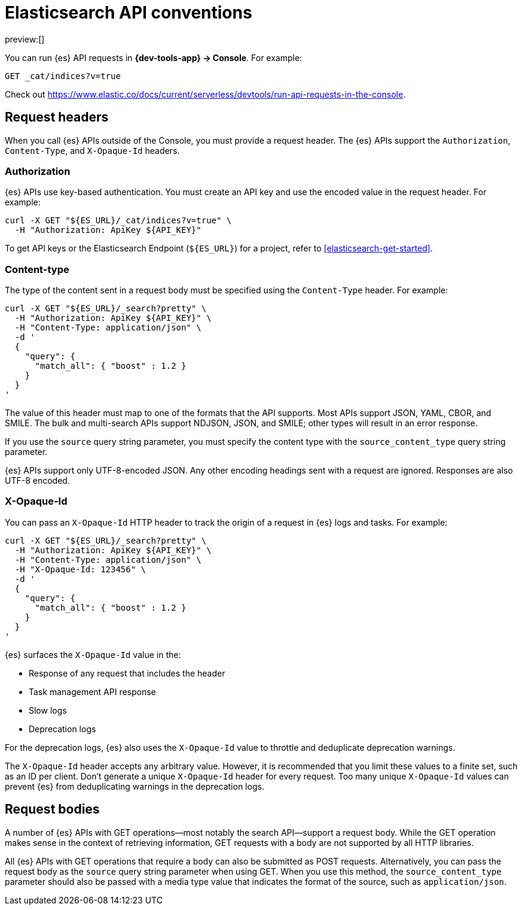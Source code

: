 [[elasticsearch-api-conventions]]
= Elasticsearch API conventions

:description: The {es} REST APIs have conventions for headers and request bodies.
:keywords: serverless, elasticsearch, API, reference

preview:[]

You can run {es} API requests in **{dev-tools-app} → Console**.
For example:

[source,shell]
----
GET _cat/indices?v=true
----

Check out https://www.elastic.co/docs/current/serverless/devtools/run-api-requests-in-the-console[].

[discrete]
[[elasticsearch-api-conventions-request-headers]]
== Request headers

When you call {es} APIs outside of the Console, you must provide a request header.
The {es} APIs support the `Authorization`, `Content-Type`, and `X-Opaque-Id` headers.

[discrete]
[[elasticsearch-api-conventions-authorization]]
=== Authorization

{es} APIs use key-based authentication.
You must create an API key and use the encoded value in the request header.
For example:

[source,bash]
----
curl -X GET "${ES_URL}/_cat/indices?v=true" \
  -H "Authorization: ApiKey ${API_KEY}"
----

To get API keys or the Elasticsearch Endpoint (`${ES_URL}`) for a project, refer to <<elasticsearch-get-started>>.

[discrete]
[[elasticsearch-api-conventions-content-type]]
=== Content-type

The type of the content sent in a request body must be specified using the `Content-Type` header.
For example:

[source,bash]
----
curl -X GET "${ES_URL}/_search?pretty" \
  -H "Authorization: ApiKey ${API_KEY}" \
  -H "Content-Type: application/json" \
  -d '
  {
    "query": {
      "match_all": { "boost" : 1.2 }
    }
  }
'
----

The value of this header must map to one of the formats that the API supports.
Most APIs support JSON, YAML, CBOR, and SMILE.
The bulk and multi-search APIs support NDJSON, JSON, and SMILE; other types will result in an error response.

If you use the `source` query string parameter, you must specify the content type with the `source_content_type` query string parameter.

{es} APIs support only UTF-8-encoded JSON.
Any other encoding headings sent with a request are ignored.
Responses are also UTF-8 encoded.

////
/*
TBD: Is this something you specify in the request header or find in the response header?
### Traceparent

{es} APIs support a `traceparent` HTTP header using the [official W3C trace context spec](https://www.w3.org/TR/trace-context/#traceparent-header).
You can use the `traceparent` header to trace requests across Elastic products and other services.
Because it's used only for traces, you can safely generate a unique `traceparent` header for each request.

{es} APIs surface the header's `trace-id` value as `trace.id` in the:

* JSON {es} server logs
* Slow logs
* Deprecation logs

For example, a `traceparent` value of `00-0af7651916cd43dd8448eb211c80319c-b7ad6b7169203331-01` would produce the following
`trace.id` value in the logs: `0af7651916cd43dd8448eb211c80319c`.
*/
////

[discrete]
[[elasticsearch-api-conventions-x-opaque-id]]
=== X-Opaque-Id

You can pass an `X-Opaque-Id` HTTP header to track the origin of a request in {es} logs and tasks.
For example:

[source,bash]
----
curl -X GET "${ES_URL}/_search?pretty" \
  -H "Authorization: ApiKey ${API_KEY}" \
  -H "Content-Type: application/json" \
  -H "X-Opaque-Id: 123456" \
  -d '
  {
    "query": {
      "match_all": { "boost" : 1.2 }
    }
  }
'
----

{es} surfaces the `X-Opaque-Id` value in the:

* Response of any request that includes the header
* Task management API response
* Slow logs
* Deprecation logs

////
/* MISSING LINKS
* Response of any request that includes the header
* \<\<_identifying_running_tasks,Task management API>> response
* \<\<_identifying_search_slow_log_origin,Slow logs>>
* <DocBadge><DocIcon size="s" type="unlink" title="missing link"/> missing link</DocBadge>{/*  <DocLink id="enElasticsearchReferenceLogging" section="deprecation-logging">Deprecation logs</DocLink>
*/
////

For the deprecation logs, {es} also uses the `X-Opaque-Id` value to throttle and deduplicate deprecation warnings.

////
/* MISSING LINKS
See \<\<_deprecation_logs_throttling>>.
*/
////

The `X-Opaque-Id` header accepts any arbitrary value.
However, it is recommended that you limit these values to a finite set, such as an ID per client.
Don't generate a unique `X-Opaque-Id` header for every request.
Too many unique `X-Opaque-Id` values can prevent {es} from deduplicating warnings in the deprecation logs.

[discrete]
[[elasticsearch-api-conventions-request-bodies]]
== Request bodies

A number of {es} APIs with GET operations--most notably the search API--support a request body.
While the GET operation makes sense in the context of retrieving information, GET requests with a body are not supported by all HTTP libraries.

All {es} APIs with GET operations that require a body can also be submitted as POST requests.
Alternatively, you can pass the request body as the `source` query string parameter when using GET.
When you use this method, the `source_content_type` parameter should also be passed with a media type value that indicates the format of the source, such as `application/json`.

////
/*
TBD: The examples in this section don't current seem to work.
Error: no handler found for uri [.../_search?pretty=true] and method [GET]"

## Date math

Most {es} APIs that accept an index or index alias argument support date math.
Date math name resolution enables you to search a range of time series indices or index aliases rather than searching all of your indices and filtering the results.
Limiting the number of searched indices reduces cluster load and improves search performance.
For example, if you are searching for errors in your daily logs, you can use a date math name template to restrict the search to the past two days.

A date math name takes the following form:

```txt
<static_name{date_math_expr{date_format|time_zone}}>
```
- `static_name` is static text.
- `date_math_expr` is a dynamic date math expression that computes the date dynamically.
- `date_format` is the optional format in which the computed date should be rendered. Defaults to `yyyy.MM.dd`. The format should be compatible with [java-time](https://docs.oracle.com/javase/8/docs/api/java/time/format/DateTimeFormatter.html).
- `time_zone` is the optional time zone. Defaults to `UTC`.

<DocCallOut title="Pay attention to the use of lower and uppercase letters in the date_format.">
For example, `mm` denotes the minute of the hour, while `MM` denotes the month of the year.
Similarly `hh` denotes the hour in the `1-12` range in combination with `AM/PM`, while `HH` denotes the hour in the `0-23` 24-hour range.
</DocCallOut>

Date math expressions are resolved independent of the locale.
Consequently, you cannot use any calendars other than the Gregorian calendar.

You must enclose date math names in angle brackets.
If you use the name in a request path, special characters must be URI encoded.
For example, `<my-index-{now/d}>` is encoded as `%3Cmy-index-%7Bnow%2Fd%7D%3E`.

The special characters used for date rounding must be URI encoded.
For example:

|  |  |
|---|---|
| `<` | `%3C` |
| `>` | `%3E` |
| `/` | `%2F` |
| `{` | `%7B` |
| `}` | `%7D` |
| `\|` | `%7C` |
| `+` | `%2B` |
| `:` | `%3A` |
| `,` | `%2C` |

The following example shows different forms of date math names and the final names they resolve to given the current time is 22nd March 2024 noon UTC:

| Expression | Resolves to |
|---|---|
| `<logstash-{now/d}>`                      | `logstash-2024.03.22` |
| `<logstash-{now/M}>`                      | `logstash-2024.03.01` |
| `<logstash-{now/M{yyyy.MM}}>`             | `logstash-2024.03` |
| `<logstash-{now/M-1M{yyyy.MM}}>`          | `logstash-2024.02` |
| `<logstash-{now/d{yyyy.MM.dd\|+12:00}}>`  | `logstash-2024.03.23` |

To use the characters `{` and `}` in the static part of a name template, escape them with a backslash `\`.
For example, `<elastic\\\{ON\\\}-{now/M}>` resolves to `elastic{ON}-2024.03.01`

The following example shows a search request that searches the {ls} indices for the past three days, assuming the indices use the default {ls} index name format (`logstash-YYYY.MM.dd`):

```console
# <logstash-{now/d-2d}>,<logstash-{now/d-1d}>,<logstash-{now/d}>
curl -X GET "${ES_URL}/%3Clogstash-%7Bnow%2Fd-2d%7D%3E%2C%3Clogstash-%7Bnow%2Fd-1d%7D%3E%2C%3Clogstash-%7Bnow%2Fd%7D%3E/_search" \
-H "Authorization: ApiKey ${API_KEY}" \
-H "Content-Type: application/json" \
-d '
{
  "query" : {
    "match": {
      "test": "data"
    }
  }
}
'
```
*/
////
